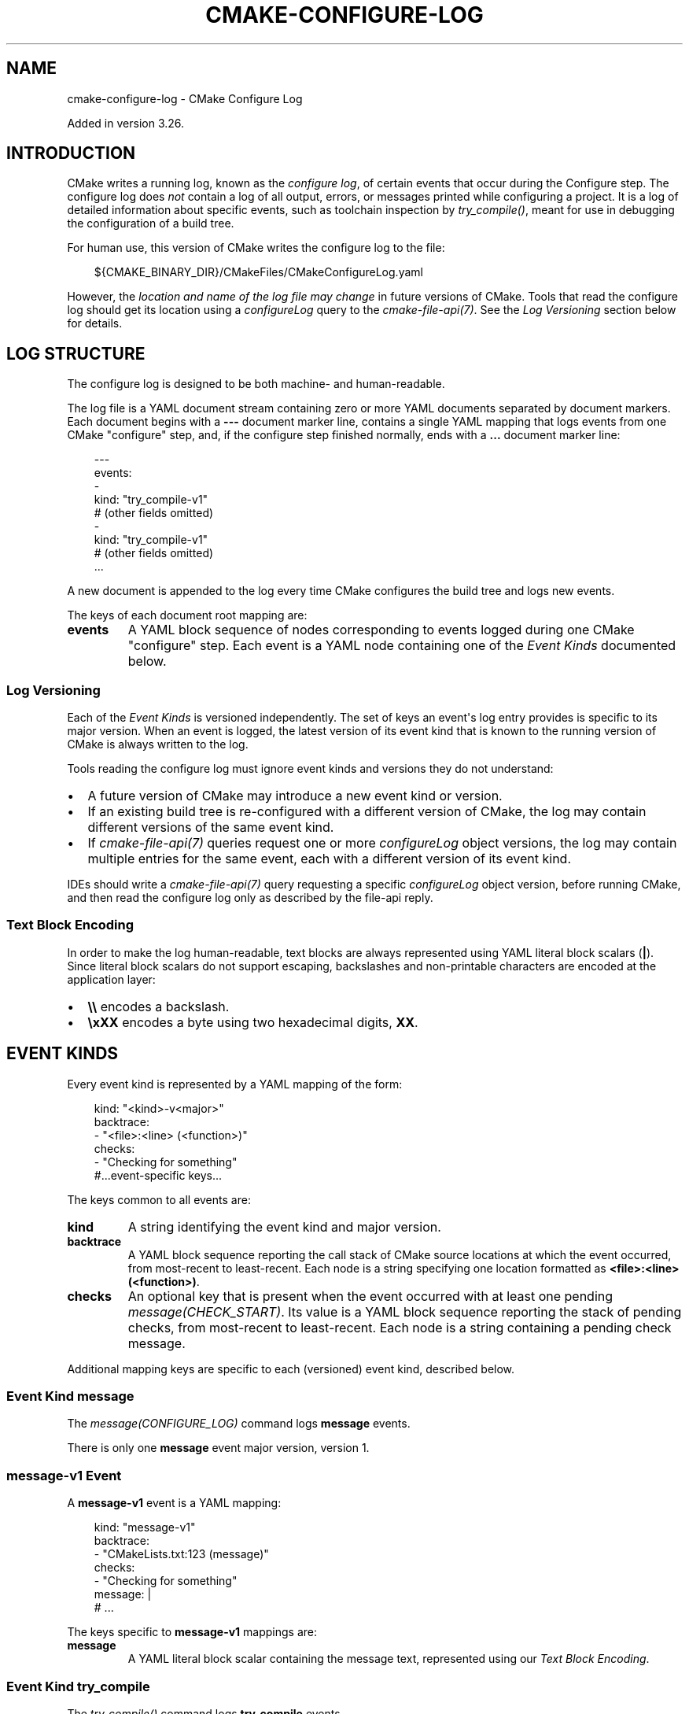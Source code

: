 .\" Man page generated from reStructuredText.
.
.
.nr rst2man-indent-level 0
.
.de1 rstReportMargin
\\$1 \\n[an-margin]
level \\n[rst2man-indent-level]
level margin: \\n[rst2man-indent\\n[rst2man-indent-level]]
-
\\n[rst2man-indent0]
\\n[rst2man-indent1]
\\n[rst2man-indent2]
..
.de1 INDENT
.\" .rstReportMargin pre:
. RS \\$1
. nr rst2man-indent\\n[rst2man-indent-level] \\n[an-margin]
. nr rst2man-indent-level +1
.\" .rstReportMargin post:
..
.de UNINDENT
. RE
.\" indent \\n[an-margin]
.\" old: \\n[rst2man-indent\\n[rst2man-indent-level]]
.nr rst2man-indent-level -1
.\" new: \\n[rst2man-indent\\n[rst2man-indent-level]]
.in \\n[rst2man-indent\\n[rst2man-indent-level]]u
..
.TH "CMAKE-CONFIGURE-LOG" "7" "Aug 05, 2025" "4.1.0" "CMake"
.SH NAME
cmake-configure-log \- CMake Configure Log
.sp
Added in version 3.26.

.SH INTRODUCTION
.sp
CMake writes a running log, known as the \fIconfigure log\fP,
of certain events that occur during the Configure step.
The configure log does \fInot\fP contain a log of all output, errors,
or messages printed while configuring a project.  It is a log of
detailed information about specific events, such as toolchain inspection
by \fI\%try_compile()\fP, meant for use in debugging the configuration
of a build tree.
.sp
For human use, this version of CMake writes the configure log to the file:
.INDENT 0.0
.INDENT 3.5
.sp
.EX
${CMAKE_BINARY_DIR}/CMakeFiles/CMakeConfigureLog.yaml
.EE
.UNINDENT
.UNINDENT
.sp
However, the \fIlocation and name of the log file may change\fP in future
versions of CMake.  Tools that read the configure log should get its
location using a \fI\%configureLog\fP query to
the \fI\%cmake\-file\-api(7)\fP\&.
See the \fI\%Log Versioning\fP section below for details.
.SH LOG STRUCTURE
.sp
The configure log is designed to be both machine\- and human\-readable.
.sp
The log file is a YAML document stream containing zero or more YAML
documents separated by document markers.  Each document begins
with a \fB\-\-\-\fP document marker line, contains a single YAML mapping
that logs events from one CMake \(dqconfigure\(dq step, and, if the configure
step finished normally, ends with a \fB\&...\fP document marker line:
.INDENT 0.0
.INDENT 3.5
.sp
.EX
\-\-\-
events:
  \-
    kind: \(dqtry_compile\-v1\(dq
    # (other fields omitted)
  \-
    kind: \(dqtry_compile\-v1\(dq
    # (other fields omitted)
\&...
.EE
.UNINDENT
.UNINDENT
.sp
A new document is appended to the log every time CMake configures
the build tree and logs new events.
.sp
The keys of each document root mapping are:
.INDENT 0.0
.TP
.B \fBevents\fP
A YAML block sequence of nodes corresponding to events logged during
one CMake \(dqconfigure\(dq step.  Each event is a YAML node containing one
of the \fI\%Event Kinds\fP documented below.
.UNINDENT
.SS Log Versioning
.sp
Each of the \fI\%Event Kinds\fP is versioned independently.  The set of
keys an event\(aqs log entry provides is specific to its major version.
When an event is logged, the latest version of its event kind that is
known to the running version of CMake is always written to the log.
.sp
Tools reading the configure log must ignore event kinds and versions
they do not understand:
.INDENT 0.0
.IP \(bu 2
A future version of CMake may introduce a new event kind or version.
.IP \(bu 2
If an existing build tree is re\-configured with a different version of
CMake, the log may contain different versions of the same event kind.
.IP \(bu 2
If \fI\%cmake\-file\-api(7)\fP queries request one or more
\fI\%configureLog\fP object versions,
the log may contain multiple entries for the same event, each
with a different version of its event kind.
.UNINDENT
.sp
IDEs should write a \fI\%cmake\-file\-api(7)\fP query requesting a
specific \fI\%configureLog\fP object version,
before running CMake, and then read the configure log only as described
by the file\-api reply.
.SS Text Block Encoding
.sp
In order to make the log human\-readable, text blocks are always
represented using YAML literal block scalars (\fB|\fP).
Since literal block scalars do not support escaping, backslashes
and non\-printable characters are encoded at the application layer:
.INDENT 0.0
.IP \(bu 2
\fB\e\e\fP encodes a backslash.
.IP \(bu 2
\fB\exXX\fP encodes a byte using two hexadecimal digits, \fBXX\fP\&.
.UNINDENT
.SH EVENT KINDS
.sp
Every event kind is represented by a YAML mapping of the form:
.INDENT 0.0
.INDENT 3.5
.sp
.EX
kind: \(dq<kind>\-v<major>\(dq
backtrace:
  \- \(dq<file>:<line> (<function>)\(dq
checks:
  \- \(dqChecking for something\(dq
#...event\-specific keys...
.EE
.UNINDENT
.UNINDENT
.sp
The keys common to all events are:
.INDENT 0.0
.TP
.B \fBkind\fP
A string identifying the event kind and major version.
.TP
.B \fBbacktrace\fP
A YAML block sequence reporting the call stack of CMake source
locations at which the event occurred, from most\-recent to
least\-recent.  Each node is a string specifying one location
formatted as \fB<file>:<line> (<function>)\fP\&.
.TP
.B \fBchecks\fP
An optional key that is present when the event occurred with
at least one pending \fI\%message(CHECK_START)\fP\&.  Its value
is a YAML block sequence reporting the stack of pending checks,
from most\-recent to least\-recent.  Each node is a string containing
a pending check message.
.UNINDENT
.sp
Additional mapping keys are specific to each (versioned) event kind,
described below.
.SS Event Kind \fBmessage\fP
.sp
The \fI\%message(CONFIGURE_LOG)\fP command logs \fBmessage\fP events.
.sp
There is only one \fBmessage\fP event major version, version 1.
.SS \fBmessage\-v1\fP Event
.sp
A \fBmessage\-v1\fP event is a YAML mapping:
.INDENT 0.0
.INDENT 3.5
.sp
.EX
kind: \(dqmessage\-v1\(dq
backtrace:
  \- \(dqCMakeLists.txt:123 (message)\(dq
checks:
  \- \(dqChecking for something\(dq
message: |
  # ...
.EE
.UNINDENT
.UNINDENT
.sp
The keys specific to \fBmessage\-v1\fP mappings are:
.INDENT 0.0
.TP
.B \fBmessage\fP
A YAML literal block scalar containing the message text,
represented using our \fI\%Text Block Encoding\fP\&.
.UNINDENT
.SS Event Kind \fBtry_compile\fP
.sp
The \fI\%try_compile()\fP command logs \fBtry_compile\fP events.
.sp
There is only one \fBtry_compile\fP event major version, version 1.
.SS \fBtry_compile\-v1\fP Event
.sp
A \fBtry_compile\-v1\fP event is a YAML mapping:
.INDENT 0.0
.INDENT 3.5
.sp
.EX
kind: \(dqtry_compile\-v1\(dq
backtrace:
  \- \(dqCMakeLists.txt:123 (try_compile)\(dq
checks:
  \- \(dqChecking for something\(dq
description: \(dqExplicit LOG_DESCRIPTION\(dq
directories:
  source: \(dq/path/to/.../TryCompile\-01234\(dq
  binary: \(dq/path/to/.../TryCompile\-01234\(dq
cmakeVariables:
  SOME_VARIABLE: \(dqSome Value\(dq
buildResult:
  variable: \(dqCOMPILE_RESULT\(dq
  cached: true
  stdout: |
    # ...
  exitCode: 0
.EE
.UNINDENT
.UNINDENT
.sp
The keys specific to \fBtry_compile\-v1\fP mappings are:
.INDENT 0.0
.TP
.B \fBdescription\fP
An optional key that is present when the \fBLOG_DESCRIPTION <text>\fP option
was used.  Its value is a string containing the description \fB<text>\fP\&.
.TP
.B \fBdirectories\fP
A mapping describing the directories associated with the
compilation attempt.  It has the following keys:
.INDENT 7.0
.TP
.B \fBsource\fP
String specifying the source directory of the
\fI\%try_compile()\fP project.
.TP
.B \fBbinary\fP
String specifying the binary directory of the
\fI\%try_compile()\fP project.
For non\-project invocations, this is often the same as
the source directory.
.UNINDENT
.TP
.B \fBcmakeVariables\fP
An optional key that is present when CMake propagates variables
into the test project, either automatically or due to the
\fI\%CMAKE_TRY_COMPILE_PLATFORM_VARIABLES\fP variable.
Its value is a mapping from variable names to their values.
.TP
.B \fBbuildResult\fP
A mapping describing the result of compiling the test code.
It has the following keys:
.INDENT 7.0
.TP
.B \fBvariable\fP
A string specifying the name of the CMake variable
storing the result of trying to build the test project.
.TP
.B \fBcached\fP
A boolean indicating whether the above result \fBvariable\fP
is stored in the CMake cache.
.TP
.B \fBstdout\fP
A YAML literal block scalar containing the output from building
the test project, represented using our \fI\%Text Block Encoding\fP\&.
This contains build output from both stdout and stderr.
.TP
.B \fBexitCode\fP
An integer specifying the build tool exit code from trying
to build the test project.
.UNINDENT
.UNINDENT
.SS Event Kind \fBtry_run\fP
.sp
The \fI\%try_run()\fP command logs \fBtry_run\fP events.
.sp
There is only one \fBtry_run\fP event major version, version 1.
.SS \fBtry_run\-v1\fP Event
.sp
A \fBtry_run\-v1\fP event is a YAML mapping:
.INDENT 0.0
.INDENT 3.5
.sp
.EX
kind: \(dqtry_run\-v1\(dq
backtrace:
  \- \(dqCMakeLists.txt:456 (try_run)\(dq
checks:
  \- \(dqChecking for something\(dq
description: \(dqExplicit LOG_DESCRIPTION\(dq
directories:
  source: \(dq/path/to/.../TryCompile\-56789\(dq
  binary: \(dq/path/to/.../TryCompile\-56789\(dq
buildResult:
  variable: \(dqCOMPILE_RESULT\(dq
  cached: true
  stdout: |
    # ...
  exitCode: 0
runResult:
  variable: \(dqRUN_RESULT\(dq
  cached: true
  stdout: |
    # ...
  stderr: |
    # ...
  exitCode: 0
.EE
.UNINDENT
.UNINDENT
.sp
The keys specific to \fBtry_run\-v1\fP mappings include those
documented by the \fI\%try_compile\-v1 event\fP, plus:
.INDENT 0.0
.TP
.B \fBrunResult\fP
A mapping describing the result of running the test code.
It has the following keys:
.INDENT 7.0
.TP
.B \fBvariable\fP
A string specifying the name of the CMake variable
storing the result of trying to run the test executable.
.TP
.B \fBcached\fP
A boolean indicating whether the above result \fBvariable\fP
is stored in the CMake cache.
.TP
.B \fBstdout\fP
An optional key that is present when the test project built successfully.
Its value is a YAML literal block scalar containing output from running
the test executable, represented using our \fI\%Text Block Encoding\fP\&.
.sp
If \fBRUN_OUTPUT_VARIABLE\fP was used, stdout and stderr are captured
together, so this will contain both.  Otherwise, this will contain
only the stdout output.
.TP
.B \fBstderr\fP
An optional key that is present when the test project built successfully
and the \fBRUN_OUTPUT_VARIABLE\fP option was not used.
Its value is a YAML literal block scalar containing output from running
the test executable, represented using our \fI\%Text Block Encoding\fP\&.
.sp
If \fBRUN_OUTPUT_VARIABLE\fP was used, stdout and stderr are captured
together in the \fBstdout\fP key, and this key will not be present.
Otherwise, this will contain the stderr output.
.TP
.B \fBexitCode\fP
An optional key that is present when the test project built successfully.
Its value is an integer specifying the exit code, or a string containing
an error message, from trying to run the test executable.
.UNINDENT
.UNINDENT
.SS Event Kind \fBfind\fP
.sp
The \fI\%find_file()\fP, \fI\%find_path()\fP, \fI\%find_library()\fP, and
\fI\%find_program()\fP commands log \fBfind\fP events.
.sp
There is only one \fBfind\fP event major version, version 1.
.SS \fBfind\-v1\fP Event
.sp
Added in version 4.1.

.sp
A \fBfind\-v1\fP event is a YAML mapping:
.INDENT 0.0
.INDENT 3.5
.sp
.EX
kind: \(dqfind\-v1\(dq
backtrace:
  \- \(dqCMakeLists.txt:456 (find_program)\(dq
mode: \(dqprogram\(dq
variable: \(dqPROGRAM_PATH\(dq
description: \(dqDocstring for variable\(dq
settings:
  SearchFramework: \(dqNEVER\(dq
  SearchAppBundle: \(dqNEVER\(dq
  CMAKE_FIND_USE_CMAKE_PATH: true
  CMAKE_FIND_USE_CMAKE_ENVIRONMENT_PATH: true
  CMAKE_FIND_USE_SYSTEM_ENVIRONMENT_PATH: true
  CMAKE_FIND_USE_CMAKE_SYSTEM_PATH: true
  CMAKE_FIND_USE_INSTALL_PREFIX: true
names:
  \- \(dqname1\(dq
  \- \(dqname2\(dq
candidate_directories:
  \- \(dq/path/to/search\(dq
  \- \(dq/other/path/to/search\(dq
  \- \(dq/path/to/found\(dq
  \- \(dq/further/path/to/search\(dq
searched_directories:
  \- \(dq/path/to/search\(dq
  \- \(dq/other/path/to/search\(dq
found: \(dq/path/to/found/program\(dq
.EE
.UNINDENT
.UNINDENT
.sp
The keys specific to \fBfind\-v1\fP mappings are:
.INDENT 0.0
.TP
.B \fBmode\fP
A string describing the command using the search performed. One of \fBfile\fP,
\fBpath\fP, \fBprogram\fP, or \fBlibrary\fP\&.
.TP
.B \fBvariable\fP
The variable to which the search stored its result.
.TP
.B \fBdescription\fP
The documentation string of the variable.
.TP
.B \fBsettings\fP
Search settings active for the search.
.INDENT 7.0
.TP
.B \fBSearchFramework\fP
A string describing how framework search is performed. One of \fBFIRST\fP,
\fBLAST\fP, \fBONLY\fP, or \fBNEVER\fP\&. See \fI\%CMAKE_FIND_FRAMEWORK\fP\&.
.TP
.B \fBSearchAppBundle\fP
A string describing how application bundle search is performed. One of
\fBFIRST\fP, \fBLAST\fP, \fBONLY\fP, or \fBNEVER\fP\&. See
\fI\%CMAKE_FIND_APPBUNDLE\fP\&.
.TP
.B \fBCMAKE_FIND_USE_CMAKE_PATH\fP
A boolean indicating whether or not CMake\-specific cache variables are
used when searching. See \fI\%CMAKE_FIND_USE_CMAKE_PATH\fP\&.
.TP
.B \fBCMAKE_FIND_USE_CMAKE_ENVIRONMENT_PATH\fP
A boolean indicating whether or not CMake\-specific environment variables
are used when searching. See
\fI\%CMAKE_FIND_USE_CMAKE_ENVIRONMENT_PATH\fP\&.
.TP
.B \fBCMAKE_FIND_USE_SYSTEM_ENVIRONMENT_PATH\fP
A boolean indicating whether or not platform\-specific environment
variables are used when searching. See
\fI\%CMAKE_FIND_USE_SYSTEM_ENVIRONMENT_PATH\fP\&.
.TP
.B \fBCMAKE_FIND_USE_CMAKE_SYSTEM_PATH\fP
A boolean indicating whether or not platform\-specific CMake variables are
used when searching. See \fI\%CMAKE_FIND_USE_CMAKE_SYSTEM_PATH\fP\&.
.TP
.B \fBCMAKE_FIND_USE_INSTALL_PREFIX\fP
A boolean indicating whether or not the install prefix is used when
searching. See \fI\%CMAKE_FIND_USE_INSTALL_PREFIX\fP\&.
.UNINDENT
.TP
.B \fBnames\fP
The names to look for the queries.
.TP
.B \fBcandidate_directories\fP
Candidate directories, in order, to look in during the search.
.TP
.B \fBsearched_directories\fP
Directories, in order, looked at during the search process.
.TP
.B \fBfound\fP
Either a string representing the found value or \fBfalse\fP if it was not
found.
.TP
.B \fBsearch_context\fP
A mapping of variable names to search paths specified by them (either a
string or an array of strings depending on the variable). Environment
variables are wrapped with \fBENV{\fP and \fB}\fP, otherwise CMake variables are
used. Only variables with any paths specified are used.
.INDENT 7.0
.TP
.B \fBpackage_stack\fP
An array of objects with paths which come from the stack of paths made
available by \fI\%find_package()\fP calls.
.INDENT 7.0
.TP
.B \fBpackage_paths\fP
The paths made available by \fI\%find_package()\fP commands in the call
stack.
.UNINDENT
.UNINDENT
.UNINDENT
.SS Event Kind \fBfind_package\fP
.sp
Added in version 4.1.

.sp
The \fI\%find_package()\fP command logs \fBfind_package\fP events.
.sp
There is only one \fBfind_package\fP event major version, version 1.
.SS \fBfind_package\-v1\fP Event
.sp
A \fBfind_package\-v1\fP event is a YAML mapping:
.INDENT 0.0
.INDENT 3.5
.sp
.EX
kind: \(dqfind_package\-v1\(dq
backtrace:
  \- \(dqCMakeLists.txt:456 (find_program)\(dq
name: \(dqPackageName\(dq
components:
  \-
    name: \(dqComponent\(dq
    required: true
    found: true
configs:
  \-
    filename: PackageNameConfig.cmake
    kind: \(dqcmake\(dq
  \-
    filename: packagename\-config.cmake
    kind: \(dqcmake\(dq
version_request:
  version: \(dq1.0\(dq
  version_complete: \(dq1.0...1.5\(dq
  min: \(dqINCLUDE\(dq
  max: \(dqINCLUDE\(dq
  exact: false
settings:
  required: \(dqoptional\(dq
  quiet: false
  global: false
  policy_scope: true
  bypass_provider: false
  hints:
    \- \(dq/hint/path\(dq
  names:
    \- \(dqname1\(dq
    \- \(dqname2\(dq
  search_paths:
    \- \(dq/search/path\(dq
  path_suffixes:
    \- \(dq\(dq
    \- \(dqsuffix\(dq
  registry_view: \(dqHOST\(dq
  paths:
    CMAKE_FIND_USE_CMAKE_PATH: true
    CMAKE_FIND_USE_CMAKE_ENVIRONMENT_PATH: true
    CMAKE_FIND_USE_SYSTEM_ENVIRONMENT_PATH: true
    CMAKE_FIND_USE_CMAKE_SYSTEM_PATH: true
    CMAKE_FIND_USE_INSTALL_PREFIX: true
    CMAKE_FIND_USE_PACKAGE_ROOT_PATH: true
    CMAKE_FIND_USE_CMAKE_PACKAGE_REGISTRY: true
    CMAKE_FIND_USE_SYSTEM_PACKAGE_REGISTRY: true
    CMAKE_FIND_ROOT_PATH_MODE: \(dqBOTH\(dq
  candidates:
    \-
      path: \(dq/path/to/config/PackageName/PackageNameConfig.cmake\(dq
      mode: \(dqconfig\(dq
      reason: \(dqinsufficient_version\(dq
    \-
      path: \(dq/path/to/config/PackageName/packagename\-config.cmake\(dq
      mode: \(dqconfig\(dq
      reason: \(dqno_exist\(dq
  found:
    path: \(dq/path/to/config/PackageName\-2.5/PackageNameConfig.cmake\(dq
    mode: \(dqconfig\(dq
    version: \(dq2.5\(dq
.EE
.UNINDENT
.UNINDENT
.sp
The keys specific to \fBfind_package\-v1\fP mappings are:
.INDENT 0.0
.TP
.B \fBname\fP
The name of the requested package.
.TP
.B \fBcomponents\fP
If present, an array of objects containing the fields:
.INDENT 7.0
.TP
.B \fBname\fP
The name of the component.
.TP
.B \fBrequired\fP
A boolean indicating whether the component is required or optional.
.TP
.B \fBfound\fP
A boolean indicating whether the component was found or not.
.UNINDENT
.TP
.B \fBconfigs\fP
If present, an array of objects indicating the configuration files to search
for.
.INDENT 7.0
.TP
.B \fBfilename\fP
The filename of the configuration file.
.TP
.B \fBkind\fP
The kind of file. Either \fBcmake\fP or \fBcps\fP\&.
.UNINDENT
.TP
.B \fBversion_request\fP
An object indicating the version constraints on the search.
.INDENT 7.0
.TP
.B \fBversion\fP
The minimum version required.
.TP
.B \fBversion_complete\fP
The user\-provided version range.
.TP
.B \fBmin\fP
Whether to \fBINCLUDE\fP or \fBEXCLUDE\fP the lower bound on the version
range.
.TP
.B \fBmax\fP
Whether to \fBINCLUDE\fP or \fBEXCLUDE\fP the upper bound on the version
range.
.TP
.B \fBexact\fP
A boolean indicating whether an \fBEXACT\fP version match was requested.
.UNINDENT
.TP
.B \fBsettings\fP
Search settings active for the search.
.INDENT 7.0
.TP
.B \fBrequired\fP
The requirement request of the search. One of \fBoptional\fP,
\fBoptional_explicit\fP, \fBrequired_explicit\fP,
\fBrequired_from_package_variable\fP, or \fBrequired_from_find_variable\fP\&.
.TP
.B \fBquiet\fP
A boolean indicating whether the search is \fBQUIET\fP or not.
.TP
.B \fBglobal\fP
A boolean indicating whether the \fBGLOBAL\fP keyword has been provided or
not.
.TP
.B \fBpolicy_scope\fP
A boolean indicating whether the \fBNO_POLICY_SCOPE\fP keyword has been
provided or not.
.TP
.B \fBbypass_provider\fP
A boolean indicating whether the \fBBYPASS_PROVIDER\fP keyword has been
provided or not.
.TP
.B \fBhints\fP
An array of paths provided as \fBHINTS\fP\&.
.TP
.B \fBnames\fP
An array of package names to use when searching, provided by \fBNAMES\fP\&.
.TP
.B \fBsearch_paths\fP
An array of paths to search, provided by \fBPATHS\fP\&.
.TP
.B \fBpath_suffixes\fP
An array of suffixes to use when searching, provided by \fBPATH_SUFFIXES\fP\&.
.TP
.B \fBregistry_view\fP
The \fBREGISTRY_VIEW\fP requested for the search.
.TP
.B \fBpaths\fP
Path settings active for the search.
.INDENT 7.0
.TP
.B \fBCMAKE_FIND_USE_CMAKE_PATH\fP
A boolean indicating whether or not CMake\-specific cache variables are
used when searching. See \fI\%CMAKE_FIND_USE_CMAKE_PATH\fP\&.
.TP
.B \fBCMAKE_FIND_USE_CMAKE_ENVIRONMENT_PATH\fP
A boolean indicating whether or not CMake\-specific environment variables
are used when searching. See
\fI\%CMAKE_FIND_USE_CMAKE_ENVIRONMENT_PATH\fP\&.
.TP
.B \fBCMAKE_FIND_USE_SYSTEM_ENVIRONMENT_PATH\fP
A boolean indicating whether or not platform\-specific environment
variables are used when searching. See
\fI\%CMAKE_FIND_USE_SYSTEM_ENVIRONMENT_PATH\fP\&.
.TP
.B \fBCMAKE_FIND_USE_CMAKE_SYSTEM_PATH\fP
A boolean indicating whether or not platform\-specific CMake variables are
used when searching. See \fI\%CMAKE_FIND_USE_CMAKE_SYSTEM_PATH\fP\&.
.TP
.B \fBCMAKE_FIND_USE_INSTALL_PREFIX\fP
A boolean indicating whether or not the install prefix is used when
searching. See \fI\%CMAKE_FIND_USE_INSTALL_PREFIX\fP\&.
.TP
.B \fBCMAKE_FIND_USE_CMAKE_PACKAGE_REGISTRY\fP
A boolean indicating whether or not to search the CMake package registry
for the package. See \fI\%CMAKE_FIND_USE_PACKAGE_REGISTRY\fP\&.
.TP
.B \fBCMAKE_FIND_USE_SYSTEM_PACKAGE_REGISTRY\fP
A boolean indicating whether or not to search the system CMake package
registry for the package. See
\fI\%CMAKE_FIND_USE_SYSTEM_PACKAGE_REGISTRY\fP\&.
.TP
.B \fBCMAKE_FIND_ROOT_PATH_MODE\fP
A string indicating the root path mode in effect as selected by the
\fBCMAKE_FIND_ROOT_PATH_BOTH\fP, \fBONLY_CMAKE_FIND_ROOT_PATH\fP, and
\fBNO_CMAKE_FIND_ROOT_PATH\fP arguments.
.UNINDENT
.UNINDENT
.TP
.B \fBcandidates\fP
An array of rejected candidate paths. Each element contains the following
keys:
.INDENT 7.0
.TP
.B \fBpath\fP
The path to the considered file. In the case of a dependency provider, the
value is in the form of \fBdependency_provider::<COMMAND_NAME>\fP\&.
.TP
.B \fBmode\fP
The mode which found the file. One of \fBmodule\fP, \fBcps\fP, \fBcmake\fP, or
\fBprovider\fP\&.
.TP
.B \fBreason\fP
The reason the path was rejected. One of \fBinsufficient_version\fP,
\fBno_exist\fP, \fBignored\fP, \fBno_config_file\fP, or \fBnot_found\fP\&.
.TP
.B \fBmessage\fP
If present, a string describing why the package is considered as not
found.
.UNINDENT
.TP
.B \fBfound\fP
If the package has been found, information on the found file. If it is not
found, this is \fBnull\fP\&. Keys available:
.INDENT 7.0
.TP
.B \fBpath\fP
The path to the module or configuration that found the package. In the
case of a dependency provider, the value is in the form of
\fBdependency_provider::<COMMAND_NAME>\fP\&.
.TP
.B \fBmode\fP
The mode that considered the path. One of \fBmodule\fP, \fBcps\fP, \fBcmake\fP,
or \fBprovider\fP\&.
.TP
.B \fBversion\fP
The reported version of the package.
.UNINDENT
.TP
.B \fBsearch_context\fP
A mapping of variable names to search paths specified by them (either a
string or an array of strings depending on the variable). Environment
variables are wrapped with \fBENV{\fP and \fB}\fP, otherwise CMake variables are
used. Only variables with any paths specified are used.
.INDENT 7.0
.TP
.B \fBpackage_stack\fP
An array of objects with paths which come from the stack of paths made
available by \fI\%find_package()\fP calls.
.INDENT 7.0
.TP
.B \fBpackage_paths\fP
The paths made available by \fI\%find_package()\fP commands in the call
stack.
.UNINDENT
.UNINDENT
.UNINDENT
.SH COPYRIGHT
2000-2025 Kitware, Inc. and Contributors
.\" Generated by docutils manpage writer.
.
